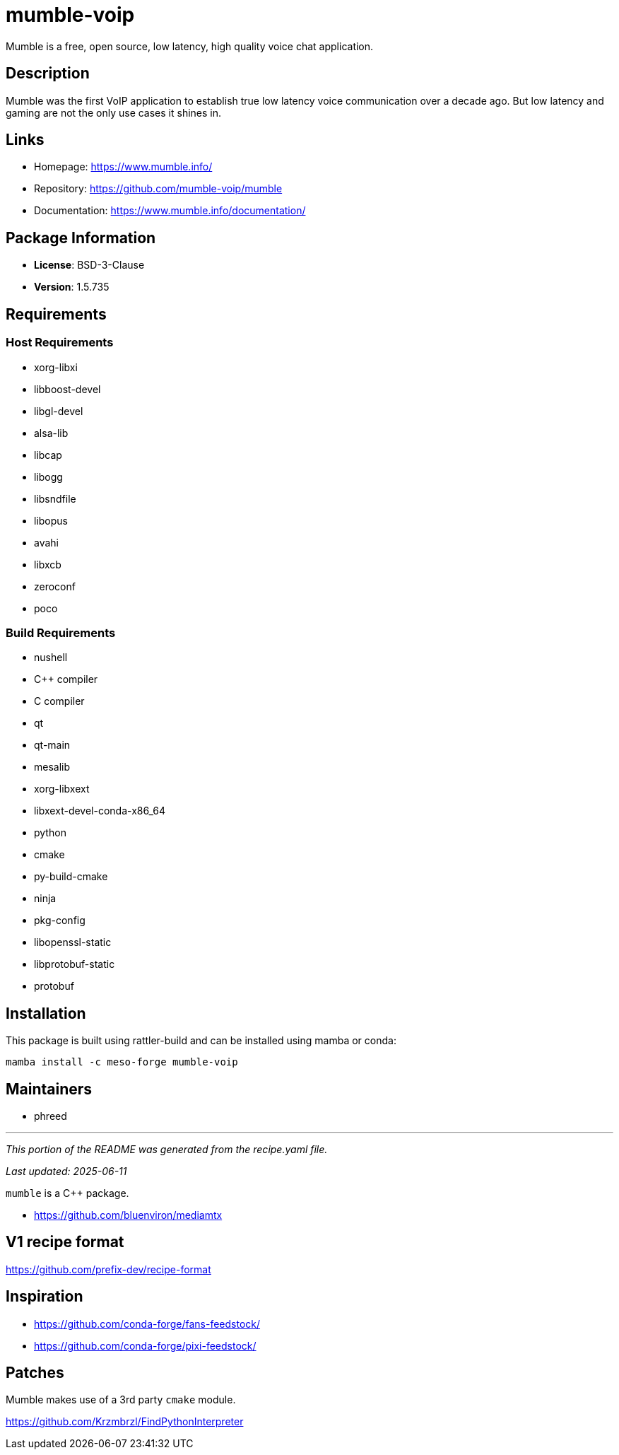 = mumble-voip
:version: 1.5.735


// GENERATED CONTENT START

Mumble is a free, open source, low latency, high quality voice chat application.

== Description

Mumble was the first VoIP application to establish true low latency voice communication over a decade ago. But low latency and gaming are not the only use cases it shines in.

== Links

* Homepage: https://www.mumble.info/
* Repository: https://github.com/mumble-voip/mumble
* Documentation: https://www.mumble.info/documentation/

== Package Information

* **License**: BSD-3-Clause
* **Version**: 1.5.735

== Requirements

=== Host Requirements

* xorg-libxi
* libboost-devel
* libgl-devel
* alsa-lib
* libcap
* libogg
* libsndfile
* libopus
* avahi
* libxcb
* zeroconf
* poco

=== Build Requirements

* nushell
* C++ compiler
* C compiler
* qt
* qt-main
* mesalib
* xorg-libxext
* libxext-devel-conda-x86_64
* python
* cmake
* py-build-cmake
* ninja
* pkg-config
* libopenssl-static
* libprotobuf-static
* protobuf

== Installation

This package is built using rattler-build and can be installed using mamba or conda:

```bash
mamba install -c meso-forge mumble-voip
```

== Maintainers

* phreed

---

_This portion of the README was generated from the recipe.yaml file._

_Last updated: 2025-06-11_

// GENERATED CONTENT END

`mumble` is a C++ package.

* https://github.com/bluenviron/mediamtx

== V1 recipe format

https://github.com/prefix-dev/recipe-format


== Inspiration

* https://github.com/conda-forge/fans-feedstock/
* https://github.com/conda-forge/pixi-feedstock/

== Patches

Mumble makes use of a 3rd party `cmake` module.

https://github.com/Krzmbrzl/FindPythonInterpreter
